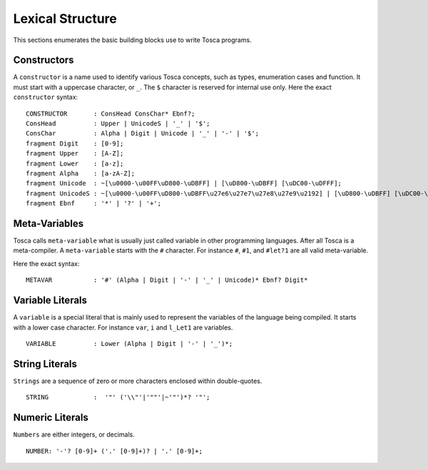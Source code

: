 Lexical Structure
*****************

This sections enumerates the basic building blocks use to write Tosca programs.

.. _constructors:

Constructors
============

A ``constructor`` is a name used to identify various Tosca concepts, such as types, enumeration cases
and function. It must start with a uppercase character, or ``_``. The ``$`` character is reserved for internal
use only.
Here the exact ``constructor`` syntax::

  CONSTRUCTOR       : ConsHead ConsChar* Ebnf?;
  ConsHead          : Upper | UnicodeS | '_' | '$';
  ConsChar          : Alpha | Digit | Unicode | '_' | '-' | '$';
  fragment Digit    : [0-9];
  fragment Upper    : [A-Z];
  fragment Lower    : [a-z];
  fragment Alpha    : [a-zA-Z];
  fragment Unicode  : ~[\u0000-\u00FF\uD800-\uDBFF] | [\uD800-\uDBFF] [\uDC00-\uDFFF];
  fragment UnicodeS : ~[\u0000-\u00FF\uD800-\uDBFF\u27e6\u27e7\u27e8\u27e9\u2192] | [\uD800-\uDBFF] [\uDC00-\uDFFF];
  fragment Ebnf     : '*' | '?' | '+';


Meta-Variables
==============

Tosca calls ``meta-variable`` what is usually just called variable in other programming languages.
After all Tosca is a meta-compiler. A ``meta-variable`` starts with the ``#`` character. For instance
``#``, ``#1``, and ``#let?1`` are all valid meta-variable.

Here the exact syntax::

  METAVAR           : '#' (Alpha | Digit | '-' | '_' | Unicode)* Ebnf? Digit*

Variable Literals
=================

A ``variable`` is a special literal that is mainly used to represent the variables of the language
being compiled. It starts with a lower case character. For instance ``var``, ``i`` and ``l_Let1``
are variables.

::

  VARIABLE          : Lower (Alpha | Digit | '-' | '_')*;

String Literals
===============

``Strings`` are a sequence of zero or more characters enclosed within double-quotes.

::

  STRING            :  '"' ('\\"'|'""'|~'"')*? '"';

Numeric Literals
================

``Numbers`` are either integers, or decimals.

::

  NUMBER: '-'? [0-9]+ ('.' [0-9]+)? | '.' [0-9]+;
